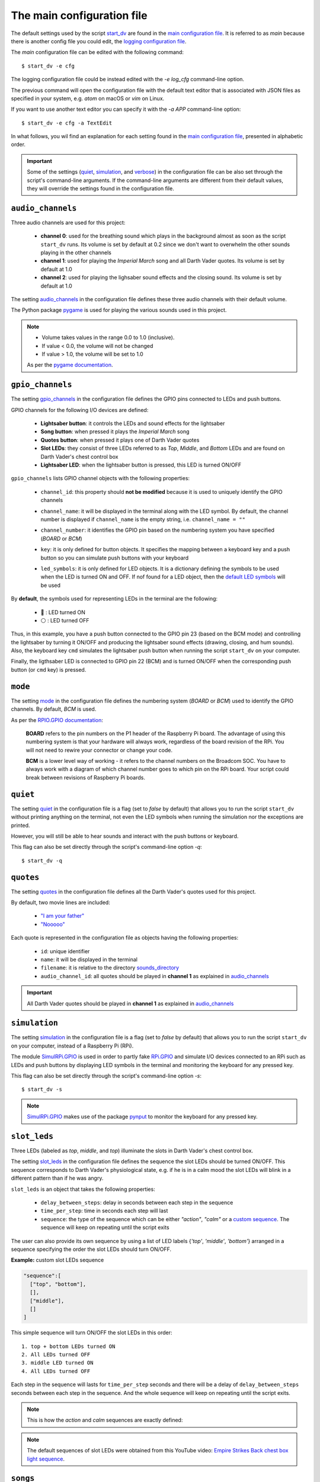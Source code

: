.. TODO: check line numbers in URLs
.. default_main_cfg
.. _audio_channels: https://github.com/raul23/Darth-Vader-RPi/blob/master/darth_vader_rpi/configs/default_main_cfg.json#L55
.. _gpio_channels: https://github.com/raul23/Darth-Vader-RPi/blob/master/darth_vader_rpi/configs/default_main_cfg.json#L8
.. _mode: https://github.com/raul23/Darth-Vader-RPi/blob/master/darth_vader_rpi/configs/default_main_cfg.json#L5
.. _quiet: https://github.com/raul23/Darth-Vader-RPi/blob/master/darth_vader_rpi/configs/default_main_cfg.json#L2
.. _quotes: https://github.com/raul23/Darth-Vader-RPi/blob/master/darth_vader_rpi/configs/default_main_cfg.json#L73
.. _simulation: https://github.com/raul23/Darth-Vader-RPi/blob/master/darth_vader_rpi/configs/default_main_cfg.json#L3
.. _slot_leds: https://github.com/raul23/Darth-Vader-RPi/blob/master/darth_vader_rpi/configs/default_main_cfg.json#L49
.. _songs: https://github.com/raul23/Darth-Vader-RPi/blob/master/darth_vader_rpi/configs/default_main_cfg.json#L118
.. _sound_effects: https://github.com/raul23/Darth-Vader-RPi/blob/master/darth_vader_rpi/configs/default_main_cfg.json#L127
.. _sounds_directory: https://github.com/raul23/Darth-Vader-RPi/blob/master/darth_vader_rpi/configs/default_main_cfg.json#L6
.. _verbose: https://github.com/raul23/Darth-Vader-RPi/blob/master/darth_vader_rpi/configs/default_main_cfg.json#L4
.. external links
.. _logging configuration file: https://github.com/raul23/Darth-Vader-RPi/blob/master/darth_vader_rpi/configs/default_logging_cfg.json
.. _main configuration file: https://github.com/raul23/Darth-Vader-RPi/blob/master/darth_vader_rpi/configs/default_main_cfg.json
.. _pygame: https://www.pygame.org/docs/
.. _pynput: https://pynput.readthedocs.io
.. _"I am your father": https://www.youtube.com/watch?v=xuJEYdOFEP4
.. _Imperial March song by Jacob Townsend: https://soundcloud.com/jacobtownsend1/imperial-march
.. _"Nooooo": https://www.youtube.com/watch?v=ZscVhFvD6iE
.. _RPi.GPIO: https://pypi.org/project/RPi.GPIO/
.. _RPIO.GPIO documentation: https://sourceforge.net/p/raspberry-gpio-python/wiki/BasicUsage/
.. _SimulRPi.GPIO: https://pypi.org/project/SimulRPi/
.. _Empire Strikes Back chest box light sequence: https://youtu.be/E2J_xl2MbGU?t=333
.. internal links
.. _default LED symbols: #default-led-symbols-label
.. _start_dv: README_docs.html#script-start-dv
.. _Add Darth Vader quotes: change_default_settings.html#add-darth-vader-quotes
.. _Change GPIO channel name and number: change_default_settings.html#change-gpio-channel-name-and-number
.. _Change keymap: change_default_settings.html#change-keymap-label
.. _Change LED symbols: change_default_settings.html#change-led-symbols-label

The main configuration file
===========================
The default settings used by the script `start_dv`_ are found in the
`main configuration file`_. It is referred to as *main* because there is another
config file you could edit, the `logging configuration file`_.

The *main* configuration file can be edited with the following command::

   $ start_dv -e cfg

The logging configuration file could be instead edited with the `-e log_cfg`
command-line option.

The previous command will open the configuration file with the default text
editor that is associated with JSON files as specified in your system, e.g.
*atom* on macOS or *vim* on Linux.

If you want to use another text editor you can specify it with the `-a APP`
command-line option::

   $ start_dv -e cfg -a TextEdit

In what follows, you wil find an explanation for each setting found in the
`main configuration file`_, presented in alphabetic order.

.. important::

   Some of the settings (`quiet <#quiet-label>`__,
   `simulation <#simulation-label>`__, and `verbose <#verbose-label>`__) in
   the configuration file can be also set through the script's command-line
   arguments. If the command-line arguments are different from their default
   values, they will override the settings found in the configuration file.

.. seealso::

    The script `start_dv`_

.. _audio-channels-label:

``audio_channels``
^^^^^^^^^^^^^^^^^^

Three audio channels are used for this project:

   - **channel 0**: used for the breathing sound which plays in the background
     almost as soon as the script ``start_dv`` runs. Its volume is set by
     default at 0.2 since we don't want to overwhelm the other sounds playing
     in the other channels
   - **channel 1**: used for playing the *Imperial March* song and all Darth
     Vader quotes.  Its volume is set by default at 1.0
   - **channel 2**: used for playing the lighsaber sound effects and the closing
     sound. Its volume is set by default at 1.0

The setting `audio_channels`_ in the configuration file defines these three
audio channels with their default volume.

.. code-block:: python
   :emphasize-lines: 5, 10, 15
   :caption: **Audio channels and their default volume**

   "audio_channels": [
     {
       "channel_id": 0,
       "channel_name": "breathing_sound",
       "volume": 0.2
     },
     {
       "channel_id": 1,
       "channel_name": "song_and_quotes",
       "volume": 1.0
     },
     {
       "channel_id": 2,
       "channel_name": "lightsaber_and_closing_sounds",
       "volume": 1.0
     }
   ],

The Python package `pygame`_ is used for playing the various sounds used in this
project.

.. note::

   - Volume takes values in the range 0.0 to 1.0 (inclusive).
   - If value < 0.0, the volume will not be changed
   - If value > 1.0, the volume will be set to 1.0

   As per the `pygame
   documentation <https://www.pygame.org/docs/ref/mixer.html#pygame.mixer.Sound.set_volume>`__.

.. _gpio-channels-label:

``gpio_channels``
^^^^^^^^^^^^^^^^^
.. TODO: check line # in URL to ``gpio_channels``

The setting `gpio_channels`_ in the configuration file defines the GPIO pins
connected to LEDs and push buttons.

GPIO channels for the following I/O devices are defined:

   - **Lightsaber button**: it controls the LEDs and sound effects for the
     lightsaber
   - **Song button**: when pressed it plays the *Imperial March* song
   - **Quotes button**: when pressed it plays one of Darth Vader quotes
   - **Slot LEDs**: they consist of three LEDs referred to as *Top*, *Middle*,
     and *Bottom* LEDs and are found on Darth Vader's chest control box
   - **Lightsaber LED**: when the lightsaber button is pressed, this LED is
     turned ON/OFF

``gpio_channels`` lists GPIO channel objects with the following properties:

   - ``channel_id``: this property should **not be modified** because it is
     used to uniquely identify the GPIO channels
   - ``channel_name``: it will be displayed in the terminal along with the LED
     symbol. By default, the channel number is displayed if ``channel_name`` is
     the empty string, i.e. ``channel_name = ""``
   - ``channel_number``: it identifies the GPIO pin based on the numbering
     system you have specified (`BOARD` or `BCM`)
   - ``key``: it is only defined for button objects. It specifies the mapping
     between a keyboard key and a push button so you can simulate push buttons
     with your keyboard

     .. code-block:: python
         :emphasize-lines: 5
         :caption: **Example:** changing keymap for the Song push button

          {
            "channel_id": "song_button",
            "channel_name": "song_button",
            "channel_number": 24,
            "key": "shift_r"
          }

   - ``led_symbols``: it is only defined for LED objects. It is a dictionary
     defining the symbols to be used when the LED is turned ON and OFF. If nof
     found for a LED object, then the `default LED symbols`_ will be used

      .. code-block:: python
         :emphasize-lines: 5-7
         :caption: **Example:** changing the default LED symbols for the
                   lightsaber LED

          {
            "channel_id": "lightsaber_led",
            "channel_name": "lightsaber",
            "channel_number": 22,
            "led_symbols": {
              "ON": "\\033[1;31;48m(0)\\033[1;37;0m",
              "OFF": "(0)"
            }
          }

.. _default-led-symbols-label:

By **default**, the symbols used for representing LEDs in the terminal are the
following:

   - 🛑 : LED turned ON
   - ⚪ : LED turned OFF

.. code-block:: python
   :caption: **Example:** GPIO channels for the lightsaber button and LED

   "gpio_channels": [
     {
       "channel_id": "lightsaber_button",
       "channel_name": "lightsaber_button",
       "channel_number": 23,
       "key": "cmd"
     },
     {
       "channel_id": "lightsaber_led",
       "channel_name": "lightsaber",
       "channel_number": 22
     }
   ]

Thus, in this example, you have a push button connected to the GPIO pin 23
(based on the BCM mode) and controlling the lightsaber by turning it ON/OFF
and producing the lightsaber sound effects (drawing, closing, and hum sounds).
Also, the keyboard key ``cmd`` simulates the lightsaber push button when
running the script ``start_dv`` on your computer.

Finally, the ligthsaber LED is connected to GPIO pin 22 (BCM) and is turned
ON/OFF when the corresponding push button (or ``cmd`` key) is pressed.

.. seealso::

   - `Change GPIO channel name and number`_
   - `Change keymap`_
   - `Change LED symbols`_

.. _mode-label:

``mode``
^^^^^^^^
The setting `mode`_ in the configuration file defines the numbering system
(`BOARD` or `BCM`) used to identify the GPIO channels. By default, `BCM` is
used.

As per the `RPIO.GPIO documentation`_:

   **BOARD** refers to the pin numbers on the P1 header of the Raspberry Pi
   board. The advantage of using this numbering system is that your hardware
   will always work, regardless of the board revision of the RPi. You will not
   need to rewire your connector or change your code.

   **BCM** is a lower level way of working - it refers to the channel numbers
   on the Broadcom SOC. You have to always work with a diagram of which channel
   number goes to which pin on the RPi board. Your script could break between
   revisions of Raspberry Pi boards.

.. _quiet-label:

``quiet``
^^^^^^^^^
The setting `quiet`_ in the configuration file is a flag (set to *false* by
default) that allows you to run the script ``start_dv`` without printing anything
on the terminal, not even the LED symbols when running the simulation nor the
exceptions are printed.

However, you will still be able to hear sounds and interact with the push
buttons or keyboard.

.. TODO: exceptions are displayed if happening before setting up logger in start_dv

.. code-block:: python
   :emphasize-lines: 2
   :caption: The setting ``quiet`` set to *false* by default

   {
     "quiet": false,
     "simulation": false,
     "verbose": false,
     "mode": "BCM"
   }

This flag can also be set directly through the script's command-line option
*-q*::

   $ start_dv -q

.. seealso::

   `Script's list of options <README_docs.html#list-of-options>`__

.. _quotes-label:

``quotes``
^^^^^^^^^^
The setting `quotes`_ in the configuration file defines all the Darth Vader's
quotes used for this project.

By default, two movie lines are included:

   - `"I am your father"`_
   - `"Nooooo"`_

.. TODO: check line in URL to config file showing ``quotes``

Each quote is represented in the configuration file as objects having the
following properties:

   - ``id``: unique identifier
   - ``name``: it will be displayed in the terminal
   - ``filename``: it is relative to the directory
     `sounds_directory <#sounds-directory-label>`__
   - ``audio_channel_id``: all quotes should be played in **channel 1** as
     explained in `audio_channels <#audio-channels-label>`__

.. code-block:: python
   :emphasize-lines: 3-6, 8-12
   :caption: **Example:** two Darth Vader quotes

    "quotes": [
      {
        "id": "dont_make_me_destroy_you",
        "name": "Don't make me destroy you",
        "filename": "quote_dont_make_me_destroy_you.ogg",
        "audio_channel_id": 1
      },
      {
        "id": "give_yourself_to_the_dark_side",
        "name": "Give yourself to the dark side",
        "filename": "quote_give_yourself_to_the_dark_side.ogg",
        "audio_channel_id": 1
      }
    ]

.. important::

   All Darth Vader quotes should be played in **channel 1** as explained in
   `audio_channels <#audio-channels-label>`__

.. seealso::

   - The setting `audio_channels <#audio-channels-label>`__
   - `Add Darth Vader quotes`_
   - `Change channel volume <change_default_settings.html#change-channel-volume-label>`__
   - `Change paths to audio files <change_default_settings.html#change-paths-to-audio-files-label>`__

.. _simulation-label:

``simulation``
^^^^^^^^^^^^^^
The setting `simulation`_ in the configuration file is a flag (set to *false* by
default) that allows you to run the script ``start_dv`` on your computer,
instead of a Raspberry Pi (RPi).

The module `SimulRPi.GPIO`_ is used in order to partly fake `RPi.GPIO`_ and
simulate I/O devices connected to an RPi such as LEDs and push buttons by
displaying LED symbols in the terminal and monitoring the keyboard for any
pressed key.

This flag can also be set directly through the script's command-line option
*-s*::

   $ start_dv -s

.. note::

   `SimulRPi.GPIO`_ makes use of the package `pynput`_ to monitor the keyboard
   for any pressed key.

.. seealso::

   `Script's list of options <README_docs.html#list-of-options>`__

.. _slot-leds-label:

``slot_leds``
^^^^^^^^^^^^^
Three LEDs (labeled as *top*, *middle*, and *top*) illuminate the slots in
Darth Vader's chest control box.

The setting `slot_leds`_ in the configuration file defines the sequence the
slot LEDs should be turned ON/OFF. This sequence corresponds to Darth Vader's
physiological state, e.g. if he is in a calm mood the slot LEDs will blink in a
different pattern than if he was angry.

``slot_leds`` is an object that takes the following properties:

   - ``delay_between_steps``: delay in seconds between each step in the sequence
   - ``time_per_step``: time in seconds each step will last
   - ``sequence``: the type of the sequence which can be either *"action"*,
     *"calm"* or a `custom sequence <#custom-sequence-label>`__. The sequence
     will keep on repeating until the script exits

.. code-block:: python
   :caption: **Example:** a slot_leds object with the calm sequence

      "slot_leds":{
        "delay_between_steps": 0.5,
        "time_per_step": 1,
        "sequence": "calm"
      },

.. _custom-sequence-label:

The user can also provide its own sequence by using a list of LED labels
{*'top'*, *'middle'*, *'bottom'*} arranged in a sequence specifying the
order the slot LEDs should turn ON/OFF.

**Example:** custom slot LEDs sequence

.. code-block:: python

   "sequence":[
     ["top", "bottom"],
     [],
     ["middle"],
     []
   ]

This simple sequence will turn ON/OFF the slot LEDs in this order::

  1. top + bottom LEDs turned ON
  2. All LEDs turned OFF
  3. middle LED turned ON
  4. All LEDs turned OFF

Each step in the sequence will lasts for ``time_per_step`` seconds and there will
be a delay of ``delay_between_steps`` seconds between each step in the sequence.
And the whole sequence will keep on repeating until the script exits.

.. note::

   This is how the *action* and *calm* sequences are exactly defined:

   .. code-block:: python
      :caption: **Action sequence**

      "sequence":[
        ["top", "middle", "bottom"],
        ["top", "bottom"],
        ["top", "middle", "bottom"],
        ["top"],
        [],
        ["top", "middle", "bottom"],
        ["top"],
        ["top", "middle", "bottom"],
        ["middle", "bottom"],
        [],
        ["top", "bottom"],
        ["top", "middle", "bottom"],
        ["top", "bottom"],
        [],
        ["top"],
        []
      ]

   .. code-block:: python
      :caption: **Calm sequence**

      "sequence":[
        ["middle"],
        ["top"],
        ["middle"],
        ["top"],
        ["middle"],
        ["top"],
        ["top"],
        [],
        ["bottom"],
        []
      ]

.. note::

   The default sequences of slot LEDs were obtained from this YouTube video:
   `Empire Strikes Back chest box light sequence`_.

.. seealso::

   `Change slot LEDs sequence <change_default_settings.html#change-slot-leds-sequence-label>`__

.. _songs-label:

``songs``
^^^^^^^^^
The setting `songs`_ in the configuration file defines the songs that can be
played as part of the project.

At the moment, only the `Imperial March song by Jacob Townsend`_ is supported.

The setting ``songs`` takes a list of song objects having the following
properties:

   - ``id``: this property should **not be modified** because it is
     used to uniquely identify the songs
   - ``name``: the name of the song which will be shown in the terminal
   - ``filename``: it is relative to the directory
     `sounds_directory <#sounds-directory-label>`__
   - ``audio_channel_id``: all songs should be played in **channel 1** as
     explained in `audio_channels <#audio-channels-label>`__

.. code-block:: python
   :emphasize-lines: 4
   :caption: The **Imperial March** song playing in audio channel #1

      "songs": [
        {
          "id": "imperial_march_song",
          "name": "Imperial March song",
          "filename": "song_the_imperial_march.ogg",
          "audio_channel_id": 1
        }
      ],

.. important::

   All songs should be played in **channel 1** as explained in
   `audio_channels <#audio-channels-label>`__

.. seealso::

   - The setting `audio_channels <#audio-channels-label>`__
   - `Change channel volume <change_default_settings.html#change-channel-volume-label>`__
   - `Change paths to audio files <change_default_settings.html#change-paths-to-audio-files-label>`__

.. _sound-effects-label:

``sound_effects``
^^^^^^^^^^^^^^^^^
The setting `sound_effects`_ in the configuration file defines the following
sounds:

   - **Breathing sound**: almost as soon as the script ``start_dv`` runs, Darth
     Vader's breathing sound starts playing in the background until the script
     ends
   - **Lightsaber drawing sound**: when the lightsaber button is pressed, the
     drawing sound is played first followed by the hum sound which goes on
     until the button is pressed again which will produce the retraction sound
   - **Lightsaber hum sound**: plays immediately after the lightsaber drawing
     sound and goes on until the lightsaber button is pressed again
   - **Lightsaber retraction sound**: plays when the lightsaber button is
     pressed while the hum sound is playing
   - **Closing sound**: plays after the user presses ``ctrl`` + ``c`` to exit
     from the script. By default, it is not played at the end

``sound_effects`` takes a list of sound objects having the following properties:

   - ``id``: this property should **not be modified** because it is
     used to uniquely identify the sound effects
   - ``name``: it is the name of the sound which will be displayed in the
     terminal
   - ``filename``: it is relative to the directory
     `sounds_directory <#sounds-directory-label>`__
   - ``audio_channel_id``: the audio channel used for playing the sound. See
     `audio_channels <#audio-channels-label>`__ to know what channel is used for
     each type of sounds
   - ``mute``: it is only defined for the breathing and closing sounds. If set
     to *true*, the sound will not be played
   - ``loops``: only defined for the breathing sound. It is the number of times
     the sound should be repeated. If set to -1, it will be repeated
     indefinitely

.. code-block:: python
   :emphasize-lines: 6, 14
   :caption: **Example:** two sound effects playing in different audio channels

      "sound_effects": [
        {
          "id": "breathing_sound",
          "name": "Breathing sound",
          "filename": "darth_vader_breathing.ogg",
          "audio_channel_id": 0,
          "mute": false,
          "loops": -1
        },
        {
          "id": "closing_sound",
          "name": "Nooooo [Closing]",
          "filename": "quote_nooooo.ogg",
          "audio_channel_id": 2,
          "mute": true
        }
      ]

.. important::

   The breathing sound should use channel 0, while the other sound effects
   should use channel 2. Hence, the breathing sound can be heard in
   the background while a sound effect is also being played (e.g. the drawing
   sound of the lightsaber). See `audio_channels <#audio-channels-label>`__.

.. seealso::

   - The setting `audio_channels <#audio-channels-label>`__
   - `Change closing sound <change_default_settings.html#change-closing-sound-label>`__
   - `Change paths to audio files <change_default_settings.html#change-paths-to-audio-files-label>`__
   - `Mute breathing sound <change_default_settings.html#mute-breathing-sound-label>`__

.. _sounds_directory-label:

``sounds_directory``
^^^^^^^^^^^^^^^^^^^^
The setting `sounds_directory`_ in the configuration file defines the directory
where all the audio files are saved.

All the audio filenames found in the configuration file are defined relative to
``sounds_directory``.

.. code-block:: python
   :emphasize-lines: 5
   :caption: **Example:** Filename for the breathing-sound audio file

   "sound_effects": [
     {
       "id": "breathing_sound",
       "name": "Breathing sound",
       "filename": "darth_vader_breathing.ogg",
       "audio_channel_id": 0,
       "mute": false,
       "loops": -1
     }
   ]

In this example, the audio file `darth_vader_breathing.ogg` is to be found in
the directory ``sounds_directory``.

.. seealso::

   `Change paths to audio files <change_default_settings.html#change-paths-to-audio-files-label>`__

.. _verbose-label:

``verbose``
^^^^^^^^^^^
The setting `verbose`_ in the configuration file is a flag (set to *false* by
default) that allows you to run the script ``start_dv`` by logging to the
terminal any message with at least a DEBUG level. Also, when there is an
exception, a traceback is printed so you can pinpoint exactly where the error
occurred in the code which is not the case when running the script without
``verbose`` (you only get the error message).

.. code-block:: console
   :caption: **Example:** running the script **without verbose**

   ERROR    AttributeError: 'Namespace' object has no attribute 'edits'
   ERROR    Program exited with 1

.. code-block:: console
   :caption: **Example:** running the script **with verbose**

   ERROR    'Namespace' object has no attribute 'edits'
   Traceback (most recent call last):
     File "start_dv.py", line 795, in main
       if args.edits:
   AttributeError: 'Namespace' object has no attribute 'edits'
   ERROR    Program exited with 1

This flag can also be set directly through the script's command-line option
*-v*::

   $ start_dv -v

.. seealso::

   `Script's list of options <README_docs.html#list-of-options>`__
